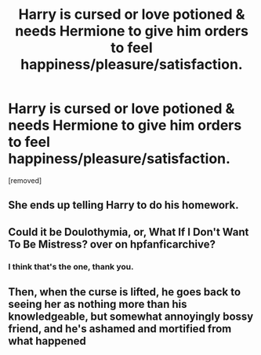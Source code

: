 #+TITLE: Harry is cursed or love potioned & needs Hermione to give him orders to feel happiness/pleasure/satisfaction.

* Harry is cursed or love potioned & needs Hermione to give him orders to feel happiness/pleasure/satisfaction.
:PROPERTIES:
:Author: Faeriniel
:Score: 2
:DateUnix: 1601447604.0
:DateShort: 2020-Sep-30
:FlairText: What's That Fic?
:END:
[removed]


** She ends up telling Harry to do his homework.
:PROPERTIES:
:Author: Faeriniel
:Score: 11
:DateUnix: 1601447659.0
:DateShort: 2020-Sep-30
:END:


** Could it be Doulothymia, or, What If I Don't Want To Be Mistress? over on hpfanficarchive?
:PROPERTIES:
:Author: ForEyesOnly23
:Score: 2
:DateUnix: 1601467816.0
:DateShort: 2020-Sep-30
:END:

*** I think that's the one, thank you.
:PROPERTIES:
:Author: Faeriniel
:Score: 1
:DateUnix: 1601469189.0
:DateShort: 2020-Sep-30
:END:


** Then, when the curse is lifted, he goes back to seeing her as nothing more than his knowledgeable, but somewhat annoyingly bossy friend, and he's ashamed and mortified from what happened
:PROPERTIES:
:Score: -3
:DateUnix: 1601449795.0
:DateShort: 2020-Sep-30
:END:
